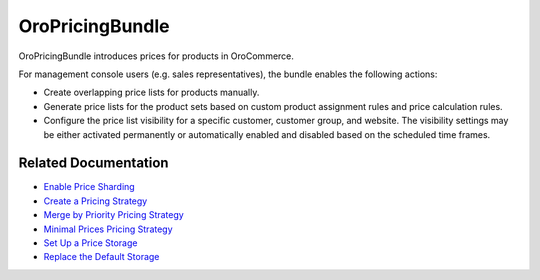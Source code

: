 .. _bundle-docs-commerce-pricing-bundle:

OroPricingBundle
================

OroPricingBundle introduces prices for products in OroCommerce.

For management console users (e.g. sales representatives), the bundle enables the following actions:

* Create overlapping price lists for products manually.
* Generate price lists for the product sets based on custom product assignment rules and price calculation rules.
* Configure the price list visibility for a specific customer, customer group, and website. The visibility settings may be either activated permanently or automatically enabled and disabled based on the scheduled time frames.

Related Documentation
---------------------

* `Enable Price Sharding <https://github.com/oroinc/orocommerce/blob/master/src/Oro/Bundle/PricingBundle/Resources/doc/price-sharding.md>`__
* `Create a Pricing Strategy <https://github.com/oroinc/orocommerce/blob/master/src/Oro/Bundle/PricingBundle/Resources/doc/pricing-strategy.md>`__
* `Merge by Priority Pricing Strategy <https://github.com/oroinc/orocommerce/blob/master/src/Oro/Bundle/PricingBundle/Resources/doc/pricing_strategy_merge_by_priority.md>`__
* `Minimal Prices Pricing Strategy <https://github.com/oroinc/orocommerce/blob/master/src/Oro/Bundle/PricingBundle/Resources/doc/pricing_strategy_minimal_prices.md>`__
* `Set Up a Price Storage <https://github.com/oroinc/orocommerce/blob/master/src/Oro/Bundle/PricingBundle/Resources/doc/price-storage.md>`__
* `Replace the Default Storage <https://github.com/oroinc/orocommerce/blob/master/src/Oro/Bundle/PricingBundle/Resources/doc/price-storage.md#replacing-default-storage>`__


